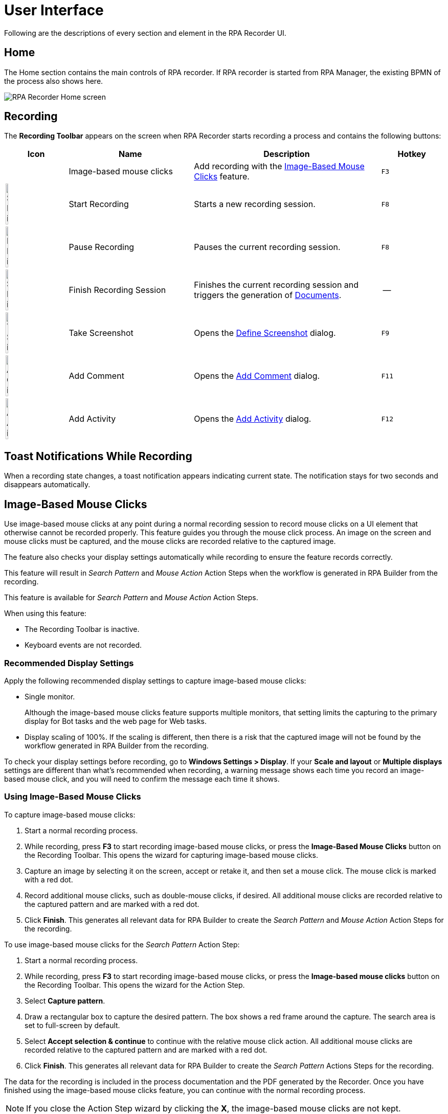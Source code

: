 = User Interface

Following are the descriptions of every section and element in the RPA Recorder UI.

== Home

The Home section contains the main controls of RPA recorder. If RPA recorder is started from RPA Manager, the existing BPMN of the process also shows here.

image:rpa-recorder-home.png[RPA Recorder Home screen]

== Recording

The *Recording Toolbar* appears on the screen when RPA Recorder starts recording a process and contains the following buttons: 

[%header,cols="10,20,30,10"]
|===
|Icon |Name | Description | Hotkey
| |Image-based mouse clicks | Add recording with the <<Image-Based Mouse Clicks>> feature. | `F3`
|image:start-recording-icon.png[Start Recording icon, 20%, 20%] |Start Recording | Starts a new recording session. |`F8`
|image:pause-recording-icon.png[Pause Recording icon, 20%, 20%] | Pause Recording | Pauses the current recording session. | `F8`
|image:finish-recording-icon.png[Start Recording icon, 20%, 20%] | Finish Recording Session | Finishes the current recording session and triggers the generation of xref:documents.adoc[Documents]. | --
|image:take-screenshot-icon.png[Take Screenshot icon, 20%, 20%] | Take Screenshot | Opens the <<Define Screenshot>> dialog.  | `F9`
|image:add-comment-icon.png[Add Comment icon, 20%, 20%] | Add Comment | Opens the <<Add Comment>> dialog. | `F11`
|image:add-activity-icon.png[Add Activity icon, 20%, 20%] | Add Activity | Opens the <<Add Activity>> dialog. | `F12`
|===

== Toast Notifications While Recording

When a recording state changes, a toast notification appears indicating current state. The notification stays for two seconds and disappears automatically.

== Image-Based Mouse Clicks

Use image-based mouse clicks at any point during a normal recording session to record mouse clicks on a UI element that otherwise cannot be recorded properly. This feature guides you through the mouse click process. An image on the screen and mouse clicks must be captured, and the mouse clicks are recorded relative to the captured image.

The feature also checks your display settings automatically while recording to ensure the feature records correctly.

This feature will result in _Search Pattern_ and _Mouse Action_ Action Steps when the workflow is generated in RPA Builder from the recording.

This feature is available for _Search Pattern_ and _Mouse Action_ Action Steps.

When using this feature:

* The Recording Toolbar is inactive.
* Keyboard events are not recorded.

=== Recommended Display Settings

Apply the following recommended display settings to capture image-based mouse clicks:

* Single monitor. 
+
Although the image-based mouse clicks feature supports multiple monitors, that setting limits the capturing to the primary display for Bot tasks and the web page for Web tasks.
* Display scaling of 100%. If the scaling is different, then there is a risk that the captured image will not be found by the workflow generated in RPA Builder from the recording.

To check your display settings before recording, go to *Windows Settings > Display*. If your *Scale and layout* or *Multiple displays* settings are different than what's recommended when recording, a warning message shows each time you record an image-based mouse click, and you will need to confirm the message each time it shows.

=== Using Image-Based Mouse Clicks

To capture image-based mouse clicks:

. Start a normal recording process.
. While recording, press *F3* to start recording image-based mouse clicks, or press the *Image-Based Mouse Clicks* button on the Recording Toolbar. This opens the wizard for capturing image-based mouse clicks.
. Capture an image by selecting it on the screen, accept or retake it, and then set a mouse click. The mouse click is marked with a red dot.
. Record additional mouse clicks, such as double-mouse clicks, if desired. All additional mouse clicks are recorded relative to the captured pattern and are marked with a red dot.
. Click *Finish*. This generates all relevant data for RPA Builder to create the _Search Pattern_ and _Mouse Action_ Action Steps for the recording.

To use image-based mouse clicks for the _Search Pattern_ Action Step:

. Start a normal recording process.
. While recording, press *F3* to start recording image-based mouse clicks, or press the *Image-based mouse clicks* button on the Recording Toolbar. This opens the wizard for the Action Step.
. Select *Capture pattern*.
. Draw a rectangular box to capture the desired pattern. The box shows a red frame around the capture. The search area is set to full-screen by default.
. Select *Accept selection & continue* to continue with the relative mouse click action. All additional mouse clicks are recorded relative to the captured pattern and are marked with a red dot.
. Click *Finish*. This generates all relevant data for RPA Builder to create the _Search Pattern_ Actions Steps for the recording.

The data for the recording is included in the process documentation and the PDF generated by the Recorder. Once you have finished using the image-based mouse clicks feature, you can continue with the normal recording process.

[NOTE]
If you close the Action Step wizard by clicking the *X*, the image-based mouse clicks are not kept.

When recording image-based mouse clicks in a Web Task:

* Scrolling or zooming in the displayed web page, or moving or resizing the browser window, results in inaccurate relative clicks in the recording.
* Any subsequent click after navigating to another web page, such as by clicking a link, may cause inaccuracies in the recording.

== Define Screenshot

Before you take a screenshot manually, the screen automatically freezes. You can select a method for taking manual screenshots:

. Press `F9` while recording to open the Define Screenshot window. +
image:define-screenshot-window.png[Define Screenshot window]

. Select a freezing delay (in seconds), or no delay, from the dropdown menu. +
image:select-freeze-delay.png[Select freezing delay]

[NOTE]
The timer delay mechanism takes effect regardless of the chosen screenshot method.

== Add Comment

You can add a comment as part of the recording to enrich the documentation with insight about a specific step.

image:add-comment.png[Add Comment window]

[NOTE]
Pause the recording before adding a comment. If you open the Add Comment window while the recording is running, it pauses automatically.

== Add Activity

You can manually add an activity as part of the BPMN recording. Enter a name for the activity and select its type.

image:add-activity.png[Add Activity window]

Possible activity types are:

* Web Task
* Bot Task
* User Task

When you create a Web Task, you can choose to continue using the session of the last closed Web Task.

For User Tasks, RPA Recorder does not save documentation. You must enter a description.

To continue recording, add a Bot Task.

[NOTE]
Pause the recording before adding an activity or changing the creation mode of the activities. If you open the pop-up using the respective hotkey while the recording is running, the recording automatically pauses.

== Web Recording Browser

Use the Web Recording Browser to record website navigation actions. It behaves as a regular web browser and enables you to:

* Automatically identify elements of a website with which you interact and determine their XPath and attributes.
* Save your attribute selection of a web element to reuse it when recording the same web elements on a website.
* Record mouse hover positioning during web navigation.

Adding a Web Task opens the Web Recording Browser. When you add more than one Web Task, you can select *Continue with already existing web session* to display the last loaded page from the previous Web Task and continue from that point.
Otherwise, you can enter a URL in the address bar of the browser, and it loads this URL when you press *Enter* or click the *Go* button (image:play-icon.png[Go button, 3%, 3%]).

image:web-recording-browser-blank.png[Web Recording Browser]

=== Select Web Elements

When you hover the cursor over a web element, a blue border frames the element so that you know the area is clickable. The border also indicates you can record a mouse click on the element. After an interaction with an element (such as a mouse click or key press on the keyboard), the element's XPath and available attributes show on the Attribute Selection panel.

To record the mouse hover event on a framed element, press `F2`.

image:web-recording-select-element.png[Select Web Element]

By default, the Attribute Selection panel is hidden. Click on the right border of the Web Recording Browser to extend or collapse it.

=== Save Web Element Attributes

The Attribute Selection panel shows the default extracted XPath and all the attributes of the selected web element.
Select one or more attributes by checking the box next to them. After you select an attribute, RPA Recorder adds the attribute and its value to the extracted XPath.

image:add-attribute.png[Add Attribute to XPath, 50%, 50%]

You can save your attribute selection for a web element to use it for future recorded events by checking *Save selection*.
If you select the saved element while recording the same website later on, the saved attribute displays as already selected in the attribute selection panel and appears as added to the extracted XPath.
If you don't want to use the saved attributes for a given web element, click the *Default* button (image:default-icon.png[Default button, 3%, 3%]) to revert back to the default extracted XPath for that web element.

=== Save Mouse Hover

You can record your mouse hover positioning while using the Web Recording Browser. This is particularly useful for capturing navigation through drop down menus.

To capture a mouse hover action during web recording, press `F2` on a web element. This capture is indicated by a blue flashing box around the selected web element.

== RPA Recorder Configuration

You can configure RPA Recorder and set preferences.

The configuration section is divided into the following sections:

* <<settings, Settings>>
* <<hotkeys, Hotkeys>>
* <<log-files, Log files>>

[[settings]]
=== Settings

image:settings.png[60%, 60%, The Settings window]

Use the following settings to configure RPA Recorder:

* *Directory* 
+
The local folder for storing documents (BPMN, PDF and XES) and application logs.
* *Create Process Documentation (PDF)*
+
Select this option to save a process documentation file as a PDF after the recording session stops.
* *Create Process Mining files (XES)*
+
Select this option to generate a XES process file after the recording session stops.
* *Generate debug file (contains recorded events, window handles and system data)* 
+
Select this option to generate a debug file after the recording session stops.
* *Screenshot Settings* 
** *Image quality*: 
+
Select the quality of the screenshots on every mouse click. Available options are: *JPEG (compressed)* and *PNG (lossless)*.
** *Take screenshot automatically* 
+
Select this option to automatically take a screenshot on every mouse click.
** *When recording Bot Tasks auto-capture screenshots of*: 
+
Select the area to capture when RPA Recorder takes screenshots. Available options are: *Active application only* and *Full screen*. 
* *Merge keystrokes* 
+
Concatenates keyboard entries entered during the recording into meaningful words and sentences based upon the timestamps when they were entered. The number is expressed in seconds and can range from 2 to 10 seconds.
* *Verbosity level* 
+
Defines wether to show detailed process information in the documentation. If you select *Low*, the information does not show in the documentation.

[[hotkeys]]
=== Hotkeys

This section displays information about the specific hotkeys that can be used, and their description. Hotkeys cannot be customized.

You can activate or deactivate the hotkeys function by checking or unchecking the *Activate usage of hot keys* box. If activated, the hot keys invoke the corresponding action. If deactivated, the hot keys cannot control the recorder, and any hot key presses during a recording are recorded as normal key strokes.

The hotkeys function is activated by default.

image:hotkeys.png[The hotkeys configuration window, 60%, 60%]

[[log-files]]
=== Log files

This section provides access to RPA Recorder log files and log directory.

Click *Open Log File* to open the latest log file. Click *Open Log Directory* to open the folder containing all RPA Recorder logs in your local computer.

image:log-files.png[Log Files Menu, 60%, 60%]

== About Screen

The about screen contains general information about RPA Recorder:

* Version number
* Copyright information

== See Also

* xref:process-rec-editor.adoc[Process Recording Editor]
* xref:documents.adoc[Documents]
